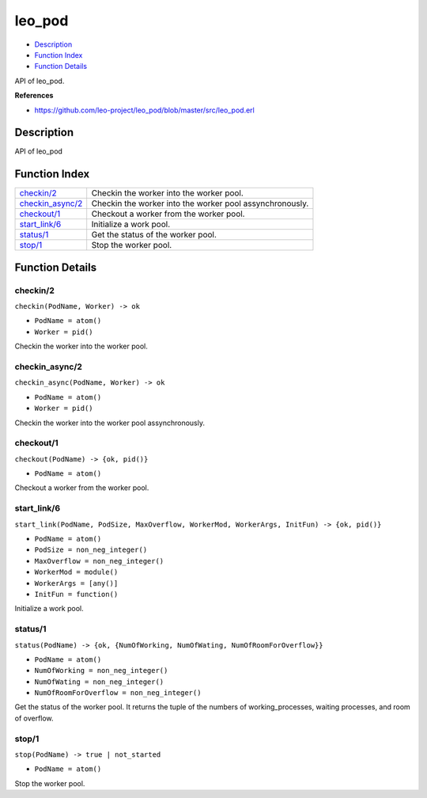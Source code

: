 leo\_pod
===============

-  `Description <#description>`__
-  `Function Index <#index>`__
-  `Function Details <#functions>`__

API of leo\_pod.

**References**

-  https://github.com/leo-project/leo\_pod/blob/master/src/leo\_pod.erl

Description
-----------

API of leo\_pod

Function Index
--------------

+-------------------------------------------+------------------------------------------------------------+
| `checkin/2 <#checkin-2>`__                | Checkin the worker into the worker pool.                   |
+-------------------------------------------+------------------------------------------------------------+
| `checkin\_async/2 <#checkin_async-2>`__   | Checkin the worker into the worker pool assynchronously.   |
+-------------------------------------------+------------------------------------------------------------+
| `checkout/1 <#checkout-1>`__              | Checkout a worker from the worker pool.                    |
+-------------------------------------------+------------------------------------------------------------+
| `start\_link/6 <#start_link-6>`__         | Initialize a work pool.                                    |
+-------------------------------------------+------------------------------------------------------------+
| `status/1 <#status-1>`__                  | Get the status of the worker pool.                         |
+-------------------------------------------+------------------------------------------------------------+
| `stop/1 <#stop-1>`__                      | Stop the worker pool.                                      |
+-------------------------------------------+------------------------------------------------------------+

Function Details
----------------

checkin/2
~~~~~~~~~

``checkin(PodName, Worker) -> ok``

-  ``PodName = atom()``
-  ``Worker = pid()``

Checkin the worker into the worker pool.

checkin\_async/2
~~~~~~~~~~~~~~~~

``checkin_async(PodName, Worker) -> ok``

-  ``PodName = atom()``
-  ``Worker = pid()``

Checkin the worker into the worker pool assynchronously.

checkout/1
~~~~~~~~~~

``checkout(PodName) -> {ok, pid()}``

-  ``PodName = atom()``

Checkout a worker from the worker pool.

start\_link/6
~~~~~~~~~~~~~

``start_link(PodName, PodSize, MaxOverflow, WorkerMod, WorkerArgs, InitFun) -> {ok, pid()}``

-  ``PodName = atom()``
-  ``PodSize = non_neg_integer()``
-  ``MaxOverflow = non_neg_integer()``
-  ``WorkerMod = module()``
-  ``WorkerArgs = [any()]``
-  ``InitFun = function()``

Initialize a work pool.

status/1
~~~~~~~~

``status(PodName) -> {ok, {NumOfWorking, NumOfWating, NumOfRoomForOverflow}}``

-  ``PodName = atom()``
-  ``NumOfWorking = non_neg_integer()``
-  ``NumOfWating = non_neg_integer()``
-  ``NumOfRoomForOverflow = non_neg_integer()``

Get the status of the worker pool. It returns the tuple of the numbers
of working\_processes, waiting processes, and room of overflow.

stop/1
~~~~~~

``stop(PodName) -> true | not_started``

-  ``PodName = atom()``

Stop the worker pool.
